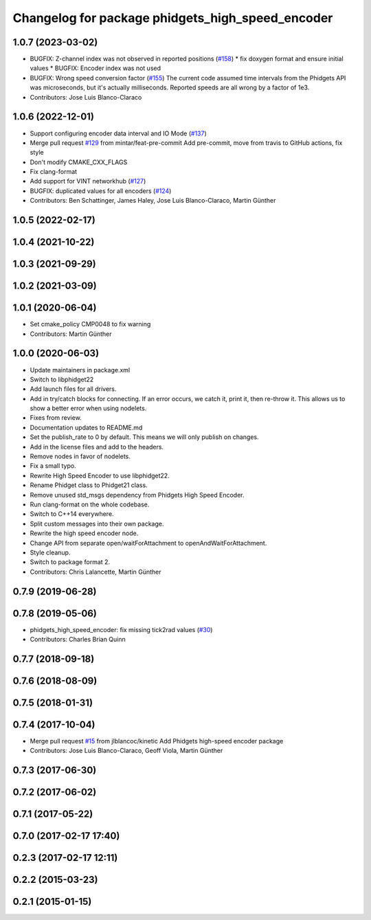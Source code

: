 ^^^^^^^^^^^^^^^^^^^^^^^^^^^^^^^^^^^^^^^^^^^^^^^^^
Changelog for package phidgets_high_speed_encoder
^^^^^^^^^^^^^^^^^^^^^^^^^^^^^^^^^^^^^^^^^^^^^^^^^

1.0.7 (2023-03-02)
------------------
* BUGFIX: Z-channel index was not observed in reported positions (`#158 <https://github.com/ros-drivers/phidgets_drivers/issues/158>`_)
  * fix doxygen format and ensure initial values
  * BUGFIX: Encoder index was not used
* BUGFIX: Wrong speed conversion factor (`#155 <https://github.com/ros-drivers/phidgets_drivers/issues/155>`_)
  The current code assumed time intervals from the Phidgets API was microseconds, but it's actually milliseconds. Reported speeds are all wrong by a factor of 1e3.
* Contributors: Jose Luis Blanco-Claraco

1.0.6 (2022-12-01)
------------------
* Support configuring encoder data interval and IO Mode (`#137 <https://github.com/ros-drivers/phidgets_drivers/issues/137>`_)
* Merge pull request `#129 <https://github.com/ros-drivers/phidgets_drivers/issues/129>`_ from mintar/feat-pre-commit
  Add pre-commit, move from travis to GitHub actions, fix style
* Don't modify CMAKE_CXX_FLAGS
* Fix clang-format
* Add support for VINT networkhub (`#127 <https://github.com/ros-drivers/phidgets_drivers/issues/127>`_)
* BUGFIX: duplicated values for all encoders (`#124 <https://github.com/ros-drivers/phidgets_drivers/issues/124>`_)
* Contributors: Ben Schattinger, James Haley, Jose Luis Blanco-Claraco, Martin Günther

1.0.5 (2022-02-17)
------------------

1.0.4 (2021-10-22)
------------------

1.0.3 (2021-09-29)
------------------

1.0.2 (2021-03-09)
------------------

1.0.1 (2020-06-04)
------------------
* Set cmake_policy CMP0048 to fix warning
* Contributors: Martin Günther

1.0.0 (2020-06-03)
------------------
* Update maintainers in package.xml
* Switch to libphidget22
* Add launch files for all drivers.
* Add in try/catch blocks for connecting.
  If an error occurs, we catch it, print it, then re-throw it.
  This allows us to show a better error when using nodelets.
* Fixes from review.
* Documentation updates to README.md
* Set the publish_rate to 0 by default.
  This means we will only publish on changes.
* Add in the license files and add to the headers.
* Remove nodes in favor of nodelets.
* Fix a small typo.
* Rewrite High Speed Encoder to use libphidget22.
* Rename Phidget class to Phidget21 class.
* Remove unused std_msgs dependency from Phidgets High Speed Encoder.
* Run clang-format on the whole codebase.
* Switch to C++14 everywhere.
* Split custom messages into their own package.
* Rewrite the high speed encoder node.
* Change API from separate open/waitForAttachment to openAndWaitForAttachment.
* Style cleanup.
* Switch to package format 2.
* Contributors: Chris Lalancette, Martin Günther

0.7.9 (2019-06-28)
------------------

0.7.8 (2019-05-06)
------------------
* phidgets_high_speed_encoder: fix missing tick2rad values (`#30 <https://github.com/ros-drivers/phidgets_drivers/issues/30>`_)
* Contributors: Charles Brian Quinn

0.7.7 (2018-09-18)
------------------

0.7.6 (2018-08-09)
------------------

0.7.5 (2018-01-31)
------------------

0.7.4 (2017-10-04)
------------------
* Merge pull request `#15 <https://github.com/ros-drivers/phidgets_drivers/issues/15>`_ from jlblancoc/kinetic
  Add Phidgets high-speed encoder package
* Contributors: Jose Luis Blanco-Claraco, Geoff Viola, Martin Günther

0.7.3 (2017-06-30)
------------------

0.7.2 (2017-06-02)
------------------

0.7.1 (2017-05-22)
------------------

0.7.0 (2017-02-17 17:40)
------------------------

0.2.3 (2017-02-17 12:11)
------------------------

0.2.2 (2015-03-23)
------------------

0.2.1 (2015-01-15)
------------------

